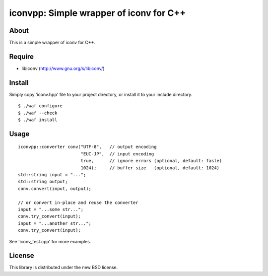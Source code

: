 iconvpp: Simple wrapper of iconv for C++
========================================

About
-----

This is a simple wrapper of iconv for C++.


Require
-------

- libiconv (http://www.gnu.org/s/libiconv/)


Install
-------

Simply copy 'iconv.hpp' file to your project directory, or install it to your include directory.

::

 $ ./waf configure
 $ ./waf --check
 $ ./waf install


Usage
-----

::

 iconvpp::converter conv("UTF-8",   // output encoding
                         "EUC-JP",  // input encoding
                         true,      // ignore errors (optional, default: fasle)
                         1024);     // buffer size   (optional, default: 1024)
 std::string input = "...";
 std::string output;
 conv.convert(input, output);

 // or convert in-place and reuse the converter
 input = "...some str...";
 conv.try_convert(input);
 input = "...another str...";
 conv.try_convert(input);


See 'iconv_test.cpp' for more examples.


License
-------

This library is distributed under the new BSD license.
